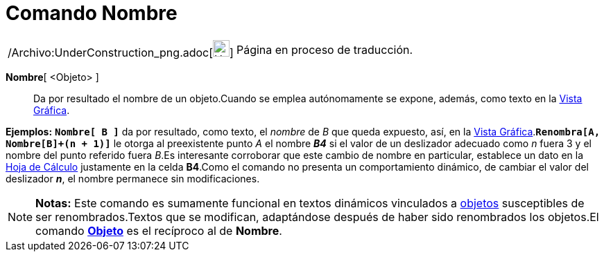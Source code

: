 = Comando Nombre
:page-en: commands/Name_Command
ifdef::env-github[:imagesdir: /es/modules/ROOT/assets/images]

[width="100%",cols="50%,50%",]
|===
a|
/Archivo:UnderConstruction_png.adoc[image:24px-UnderConstruction.png[UnderConstruction.png,width=24,height=24]]

|Página en proceso de traducción.
|===

*Nombre*[ <Objeto> ]::
  Da por resultado el nombre de un objeto.Cuando se emplea autónomamente se expone, además, como texto en la
  xref:/Vista_Gráfica.adoc[Vista Gráfica].

[EXAMPLE]
====

*Ejemplos:* *`++Nombre[ B ]++`* da por resultado, como texto, el _nombre_ de _B_ que queda expuesto, así, en la
xref:/Vista_Gráfica.adoc[Vista Gráfica].*`++Renombra[A, Nombre[B]+(n + 1)]++`* le otorga al preexistente punto _A_ el
nombre *_B4_* si el valor de un deslizador adecuado como _n_ fuera 3 y el nombre del punto referido fuera _B_.Es
interesante corroborar que este cambio de nombre en particular, establece un dato en la xref:/Hoja_de_Cálculo.adoc[Hoja
de Cálculo] justamente en la celda *B4*.Como el comando no presenta un comportamiento dinámico, de cambiar el valor del
deslizador *_n_*, el nombre permanece sin modificaciones.

====

[NOTE]
====

*Notas:* Este comando es sumamente funcional en textos dinámicos vinculados a xref:/Objetos.adoc[objetos] susceptibles
de ser renombrados.Textos que se modifican, adaptándose después de haber sido renombrados los objetos.El comando
*xref:/commands/Objeto.adoc[Objeto]* es el recíproco al de *Nombre*.

====
